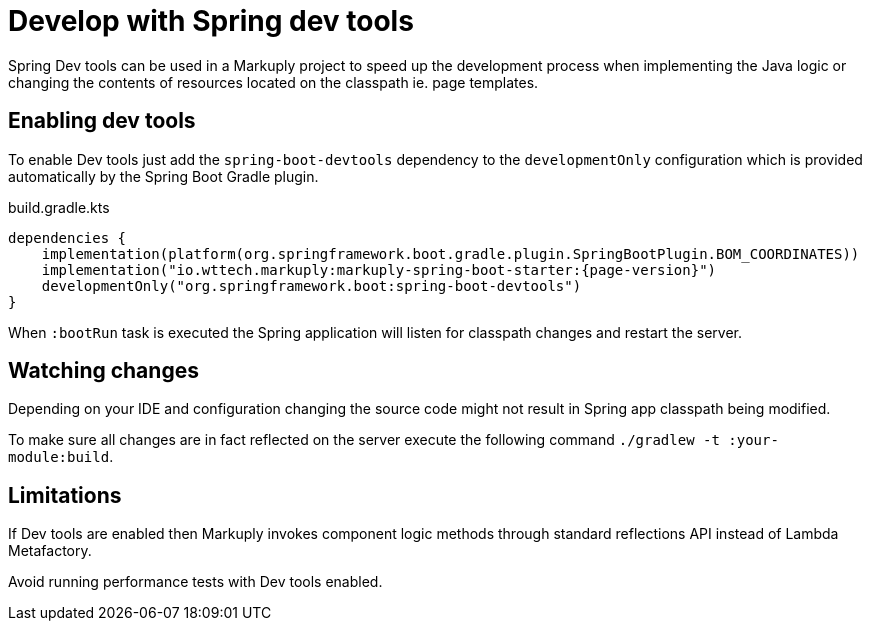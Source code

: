 = Develop with Spring dev tools
:description: How to develop with Spring Dev tools
:page-pagination:

Spring Dev tools can be used in a Markuply project to speed up the development process when implementing the Java logic or changing the contents of resources located on the classpath ie. page templates.

== Enabling dev tools

To enable Dev tools just add the `spring-boot-devtools` dependency to the `developmentOnly` configuration which is provided automatically by the Spring Boot Gradle plugin.

.build.gradle.kts
[source,kotlin,subs="attributes+"]
----
dependencies {
    implementation(platform(org.springframework.boot.gradle.plugin.SpringBootPlugin.BOM_COORDINATES))
    implementation("io.wttech.markuply:markuply-spring-boot-starter:{page-version}")
    developmentOnly("org.springframework.boot:spring-boot-devtools")
}
----

When `:bootRun` task is executed the Spring application will listen for classpath changes and restart the server.

== Watching changes

Depending on your IDE and configuration changing the source code might not result in Spring app classpath being modified.

To make sure all changes are in fact reflected on the server execute the following command `./gradlew -t :your-module:build`.

== Limitations

If Dev tools are enabled then Markuply invokes component logic methods through standard reflections API instead of Lambda Metafactory.

Avoid running performance tests with Dev tools enabled.
